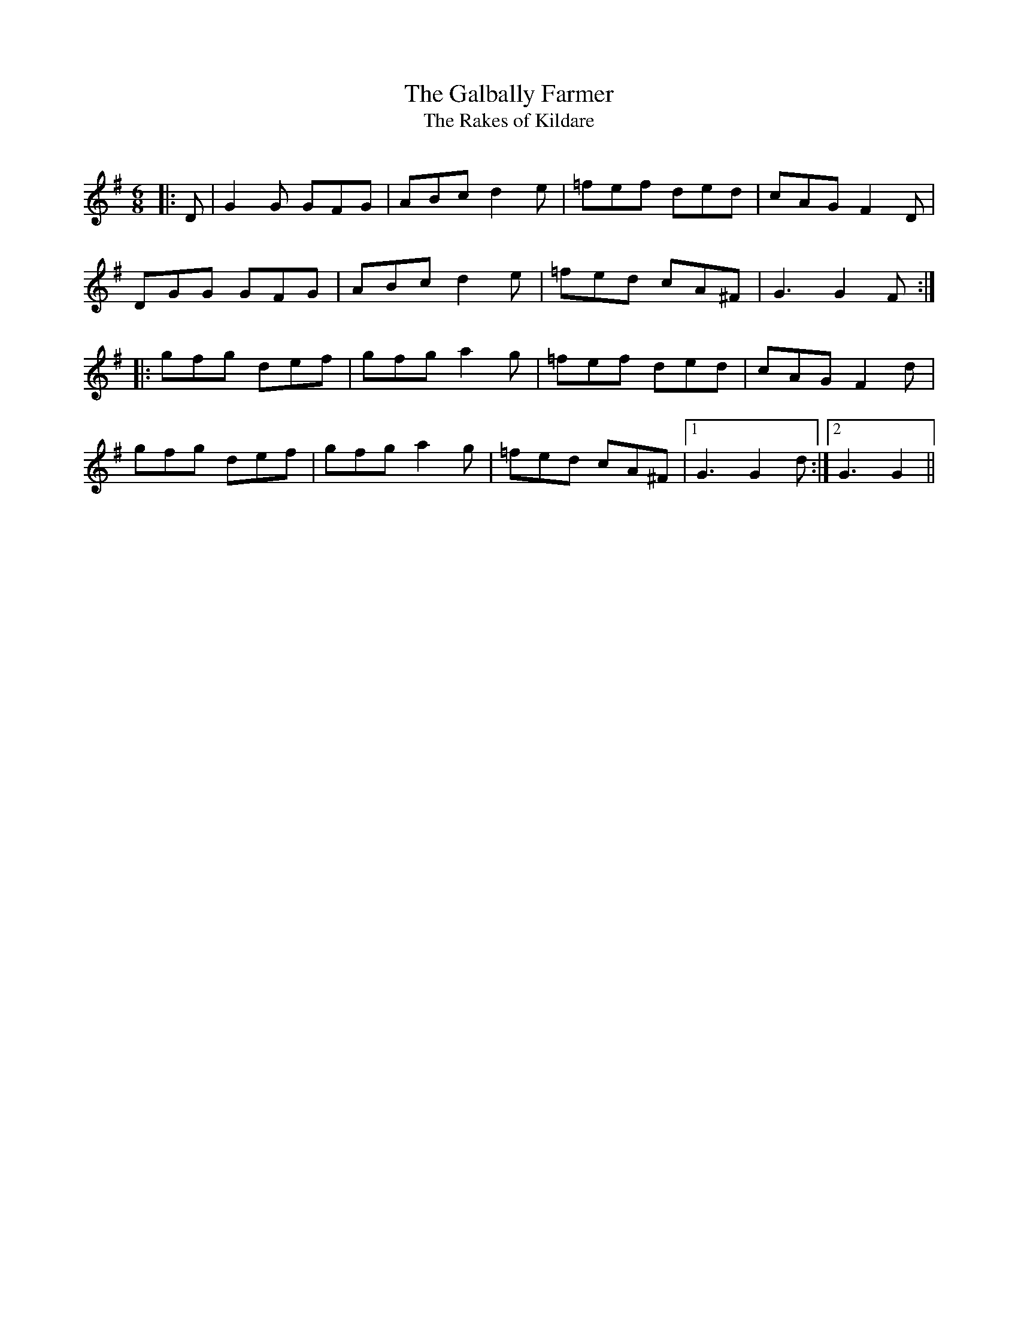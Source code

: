 X:1
T: The Galbally Farmer
T: The Rakes of Kildare
R:Jig
Q:180
K:G
M:6/8
L:1/16
|:D2|G4G2 G2F2G2|A2B2c2 d4e2|=f2e2f2 d2e2d2|c2A2G2 F4D2|
D2G2G2 G2F2G2|A2B2c2 d4e2|=f2e2d2 c2A2^F2|G6 G4F2:|
|:g2f2g2 d2e2f2|g2f2g2 a4g2|=f2e2f2 d2e2d2|c2A2G2 F4d2|
g2f2g2 d2e2f2|g2f2g2 a4g2|=f2e2d2 c2A2^F2|1G6 G4d2:|2G6 G4||

